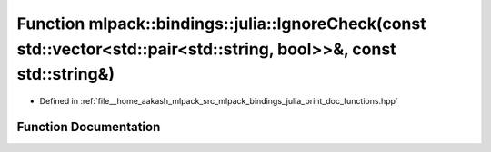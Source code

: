 .. _exhale_function_namespacemlpack_1_1bindings_1_1julia_1a48bbe25414605037ae8acd32ed73bdf5:

Function mlpack::bindings::julia::IgnoreCheck(const std::vector<std::pair<std::string, bool>>&, const std::string&)
===================================================================================================================

- Defined in :ref:`file__home_aakash_mlpack_src_mlpack_bindings_julia_print_doc_functions.hpp`


Function Documentation
----------------------


.. doxygenfunction:: mlpack::bindings::julia::IgnoreCheck(const std::vector<std::pair<std::string, bool>>&, const std::string&)
